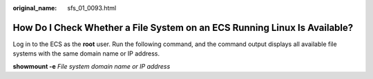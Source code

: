 :original_name: sfs_01_0093.html

.. _sfs_01_0093:

How Do I Check Whether a File System on an ECS Running Linux Is Available?
==========================================================================

Log in to the ECS as the **root** user. Run the following command, and the command output displays all available file systems with the same domain name or IP address.

**showmount -e** *File system domain name or IP address*
